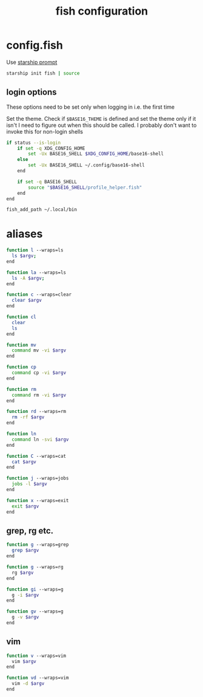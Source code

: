 #+TITLE: fish configuration
#+PROPERTY: header-args+ :results output silent :noweb tangle :comments both :mkdirp yes

* config.fish
:PROPERTIES:
:header-args+: :tangle config.fish
:END:

Use [[https://starship.rs/][starship prompt]]
#+begin_src sh
starship init fish | source
#+end_src

** login options
These options need to be set only when logging in i.e. the first time

Set the theme. Check if ~$BASE16_THEME~ is defined and set the theme only if it isn't
I need to figure out when this should be called. I probably don't want to invoke this for non-login shells
#+begin_src sh
if status --is-login
    if set -q XDG_CONFIG_HOME
        set -Ux BASE16_SHELL $XDG_CONFIG_HOME/base16-shell
    else
        set -Ux BASE16_SHELL ~/.config/base16-shell
    end

    if set -q BASE16_SHELL
        source "$BASE16_SHELL/profile_helper.fish"
    end
end
#+end_src

#+begin_src sh
fish_add_path ~/.local/bin
#+end_src

* aliases
#+begin_src sh :header-args+: :tangle functions/l.fish
function l --wraps=ls
  ls $argv;
end
#+end_src

#+begin_src sh :header-args+: :tangle functions/la.fish
function la --wraps=ls
  ls -A $argv;
end
#+end_src

#+begin_src sh :header-args+: :tangle functions/c.fish
function c --wraps=clear
  clear $argv
end
#+end_src

#+begin_src sh :header-args+: :tangle functions/cl.fish
function cl
  clear
  ls
end
#+end_src

#+begin_src sh :header-args+: :tangle functions/mv.fish
function mv
  command mv -vi $argv
end
#+end_src

#+begin_src sh :header-args+: :tangle functions/cp.fish
function cp
  command cp -vi $argv
end
#+end_src

#+begin_src sh :header-args+: :tangle functions/rm.fish
function rm
  command rm -vi $argv
end
#+end_src

#+begin_src sh :header-args+: :tangle functions/rd.fish
function rd --wraps=rm
  rm -rf $argv
end
#+end_src

#+begin_src sh :header-args+: :tangle functions/ln.fish
function ln
  command ln -svi $argv
end
#+end_src

#+begin_src sh :header-args+: :tangle functions/C.fish
function C --wraps=cat
  cat $argv
end
#+end_src

#+begin_src sh :header-args+: :tangle functions/j.fish
function j --wraps=jobs
  jobs -l $argv
end
#+end_src

#+begin_src sh :header-args+: :tangle functions/x.fish
function x --wraps=exit
  exit $argv
end
#+end_src

** grep, rg etc.
#+begin_src sh :tangle (if (executable-find "rg") "no" "functions/g.fish")
function g --wraps=grep
  grep $argv
end
#+end_src

#+begin_src sh :tangle (if (executable-find "rg") "functions/g.fish" "no")
function g --wraps=rg
  rg $argv
end
#+end_src

#+begin_src sh :header-args+: :tangle functions/gi.fish
function gi --wraps=g
  g -i $argv
end
#+end_src

#+begin_src sh :header-args+: :tangle functions/gv.fish
function gv --wraps=g
  g -v $argv
end
#+end_src

** vim
#+begin_src sh :header-args+: :tangle functions/v.fish
function v --wraps=vim
  vim $argv
end
#+end_src

#+begin_src sh :header-args+: :tangle functions/vd.fish
function vd --wraps=vim
  vim -d $argv
end
#+end_src
